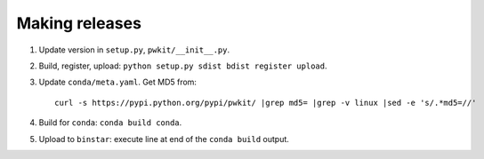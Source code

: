 ===============
Making releases
===============

1. Update version in ``setup.py``, ``pwkit/__init__.py``.
2. Build, register, upload: ``python setup.py sdist bdist register upload``.
3. Update ``conda/meta.yaml``. Get MD5 from::

     curl -s https://pypi.python.org/pypi/pwkit/ |grep md5= |grep -v linux |sed -e 's/.*md5=//'

4. Build for ``conda``: ``conda build conda``.
5. Upload to ``binstar``: execute line at end of the ``conda build`` output.

